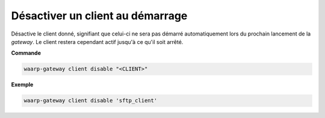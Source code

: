=================================
Désactiver un client au démarrage
=================================

.. program:: waarp-gateway client disable

Désactive le client donné, signifiant que celui-ci ne sera pas démarré automatiquement
lors du prochain lancement de la *gateway*. Le client restera cependant actif
jusqu'à ce qu'il soit arrêté.

**Commande**

.. code-block:: shell

   waarp-gateway client disable "<CLIENT>"

**Exemple**

.. code-block:: shell

   waarp-gateway client disable 'sftp_client'
